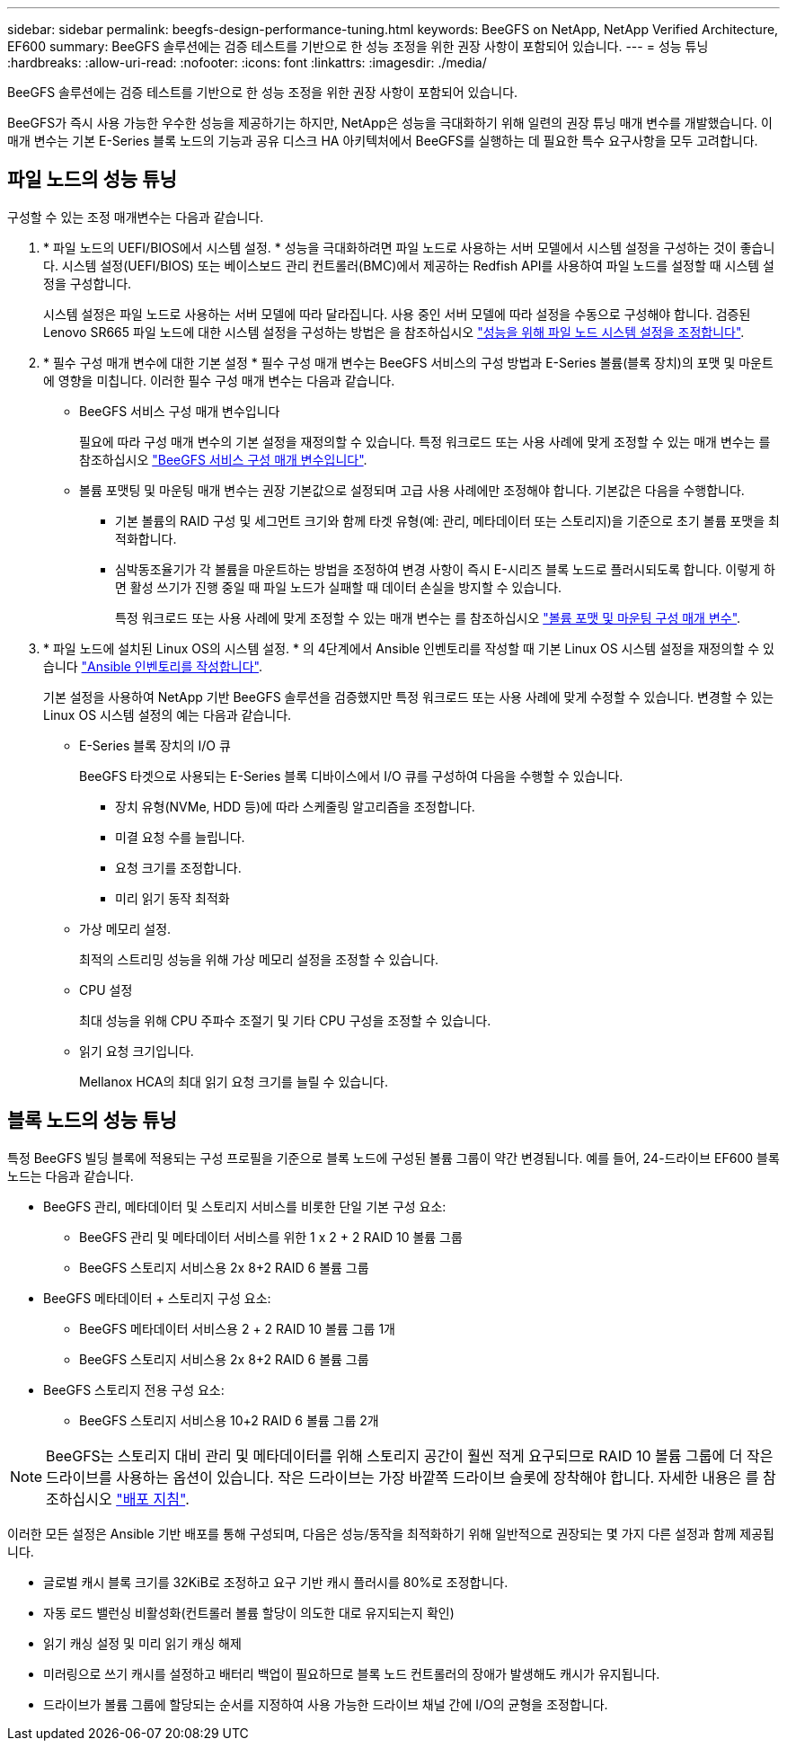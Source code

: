 ---
sidebar: sidebar 
permalink: beegfs-design-performance-tuning.html 
keywords: BeeGFS on NetApp, NetApp Verified Architecture, EF600 
summary: BeeGFS 솔루션에는 검증 테스트를 기반으로 한 성능 조정을 위한 권장 사항이 포함되어 있습니다. 
---
= 성능 튜닝
:hardbreaks:
:allow-uri-read: 
:nofooter: 
:icons: font
:linkattrs: 
:imagesdir: ./media/


[role="lead"]
BeeGFS 솔루션에는 검증 테스트를 기반으로 한 성능 조정을 위한 권장 사항이 포함되어 있습니다.

BeeGFS가 즉시 사용 가능한 우수한 성능을 제공하기는 하지만, NetApp은 성능을 극대화하기 위해 일련의 권장 튜닝 매개 변수를 개발했습니다. 이 매개 변수는 기본 E-Series 블록 노드의 기능과 공유 디스크 HA 아키텍처에서 BeeGFS를 실행하는 데 필요한 특수 요구사항을 모두 고려합니다.



== 파일 노드의 성능 튜닝

구성할 수 있는 조정 매개변수는 다음과 같습니다.

. * 파일 노드의 UEFI/BIOS에서 시스템 설정. * 성능을 극대화하려면 파일 노드로 사용하는 서버 모델에서 시스템 설정을 구성하는 것이 좋습니다. 시스템 설정(UEFI/BIOS) 또는 베이스보드 관리 컨트롤러(BMC)에서 제공하는 Redfish API를 사용하여 파일 노드를 설정할 때 시스템 설정을 구성합니다.
+
시스템 설정은 파일 노드로 사용하는 서버 모델에 따라 달라집니다. 사용 중인 서버 모델에 따라 설정을 수동으로 구성해야 합니다. 검증된 Lenovo SR665 파일 노드에 대한 시스템 설정을 구성하는 방법은 을 참조하십시오 link:beegfs-deploy-file-node-tuning.html["성능을 위해 파일 노드 시스템 설정을 조정합니다"].

. * 필수 구성 매개 변수에 대한 기본 설정 * 필수 구성 매개 변수는 BeeGFS 서비스의 구성 방법과 E-Series 볼륨(블록 장치)의 포맷 및 마운트에 영향을 미칩니다. 이러한 필수 구성 매개 변수는 다음과 같습니다.
+
** BeeGFS 서비스 구성 매개 변수입니다
+
필요에 따라 구성 매개 변수의 기본 설정을 재정의할 수 있습니다. 특정 워크로드 또는 사용 사례에 맞게 조정할 수 있는 매개 변수는 를 참조하십시오 https://github.com/netappeseries/beegfs/blob/135d9a04ae96f4d202300bae870c6404b77b6865/roles/beegfs_ha_7_2/defaults/main.yml#L155["BeeGFS 서비스 구성 매개 변수입니다"^].

** 볼륨 포맷팅 및 마운팅 매개 변수는 권장 기본값으로 설정되며 고급 사용 사례에만 조정해야 합니다. 기본값은 다음을 수행합니다.
+
*** 기본 볼륨의 RAID 구성 및 세그먼트 크기와 함께 타겟 유형(예: 관리, 메타데이터 또는 스토리지)을 기준으로 초기 볼륨 포맷을 최적화합니다.
*** 심박동조율기가 각 볼륨을 마운트하는 방법을 조정하여 변경 사항이 즉시 E-시리즈 블록 노드로 플러시되도록 합니다. 이렇게 하면 활성 쓰기가 진행 중일 때 파일 노드가 실패할 때 데이터 손실을 방지할 수 있습니다.
+
특정 워크로드 또는 사용 사례에 맞게 조정할 수 있는 매개 변수는 를 참조하십시오 https://github.com/netappeseries/beegfs/blob/135d9a04ae96f4d202300bae870c6404b77b6865/roles/beegfs_ha_7_2/defaults/main.yml#L258["볼륨 포맷 및 마운팅 구성 매개 변수"^].





. * 파일 노드에 설치된 Linux OS의 시스템 설정. * 의 4단계에서 Ansible 인벤토리를 작성할 때 기본 Linux OS 시스템 설정을 재정의할 수 있습니다 link:beegfs-deploy-beegfs-general-config.html["Ansible 인벤토리를 작성합니다"].
+
기본 설정을 사용하여 NetApp 기반 BeeGFS 솔루션을 검증했지만 특정 워크로드 또는 사용 사례에 맞게 수정할 수 있습니다. 변경할 수 있는 Linux OS 시스템 설정의 예는 다음과 같습니다.

+
** E-Series 블록 장치의 I/O 큐
+
BeeGFS 타겟으로 사용되는 E-Series 블록 디바이스에서 I/O 큐를 구성하여 다음을 수행할 수 있습니다.

+
*** 장치 유형(NVMe, HDD 등)에 따라 스케줄링 알고리즘을 조정합니다.
*** 미결 요청 수를 늘립니다.
*** 요청 크기를 조정합니다.
*** 미리 읽기 동작 최적화


** 가상 메모리 설정.
+
최적의 스트리밍 성능을 위해 가상 메모리 설정을 조정할 수 있습니다.

** CPU 설정
+
최대 성능을 위해 CPU 주파수 조절기 및 기타 CPU 구성을 조정할 수 있습니다.

** 읽기 요청 크기입니다.
+
Mellanox HCA의 최대 읽기 요청 크기를 늘릴 수 있습니다.







== 블록 노드의 성능 튜닝

특정 BeeGFS 빌딩 블록에 적용되는 구성 프로필을 기준으로 블록 노드에 구성된 볼륨 그룹이 약간 변경됩니다. 예를 들어, 24-드라이브 EF600 블록 노드는 다음과 같습니다.

* BeeGFS 관리, 메타데이터 및 스토리지 서비스를 비롯한 단일 기본 구성 요소:
+
** BeeGFS 관리 및 메타데이터 서비스를 위한 1 x 2 + 2 RAID 10 볼륨 그룹
** BeeGFS 스토리지 서비스용 2x 8+2 RAID 6 볼륨 그룹


* BeeGFS 메타데이터 + 스토리지 구성 요소:
+
** BeeGFS 메타데이터 서비스용 2 + 2 RAID 10 볼륨 그룹 1개
** BeeGFS 스토리지 서비스용 2x 8+2 RAID 6 볼륨 그룹


* BeeGFS 스토리지 전용 구성 요소:
+
** BeeGFS 스토리지 서비스용 10+2 RAID 6 볼륨 그룹 2개





NOTE: BeeGFS는 스토리지 대비 관리 및 메타데이터를 위해 스토리지 공간이 훨씬 적게 요구되므로 RAID 10 볼륨 그룹에 더 작은 드라이브를 사용하는 옵션이 있습니다. 작은 드라이브는 가장 바깥쪽 드라이브 슬롯에 장착해야 합니다. 자세한 내용은 를 참조하십시오 link:beegfs-deploy-overview.html["배포 지침"].

이러한 모든 설정은 Ansible 기반 배포를 통해 구성되며, 다음은 성능/동작을 최적화하기 위해 일반적으로 권장되는 몇 가지 다른 설정과 함께 제공됩니다.

* 글로벌 캐시 블록 크기를 32KiB로 조정하고 요구 기반 캐시 플러시를 80%로 조정합니다.
* 자동 로드 밸런싱 비활성화(컨트롤러 볼륨 할당이 의도한 대로 유지되는지 확인)
* 읽기 캐싱 설정 및 미리 읽기 캐싱 해제
* 미러링으로 쓰기 캐시를 설정하고 배터리 백업이 필요하므로 블록 노드 컨트롤러의 장애가 발생해도 캐시가 유지됩니다.
* 드라이브가 볼륨 그룹에 할당되는 순서를 지정하여 사용 가능한 드라이브 채널 간에 I/O의 균형을 조정합니다.

